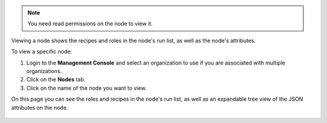 .. This is an included how-to. 

.. note:: You need read permissions on the node to view it.

Viewing a node shows the recipes and roles in the node's run list, as well as the node's attributes.

To view a specific node:

#. Login to the **Management Console** and select an organization to use if you are associated with multiple organizations.

#. Click on the **Nodes** tab.

#. Click on the name of the node you want to view.

On this page you can see the roles and recipes in the node's run list, as well as an expandable tree view of the JSON attributes on the node.

   .. image:: ../../images_old/step_manage_server_hosted_node_view.png
